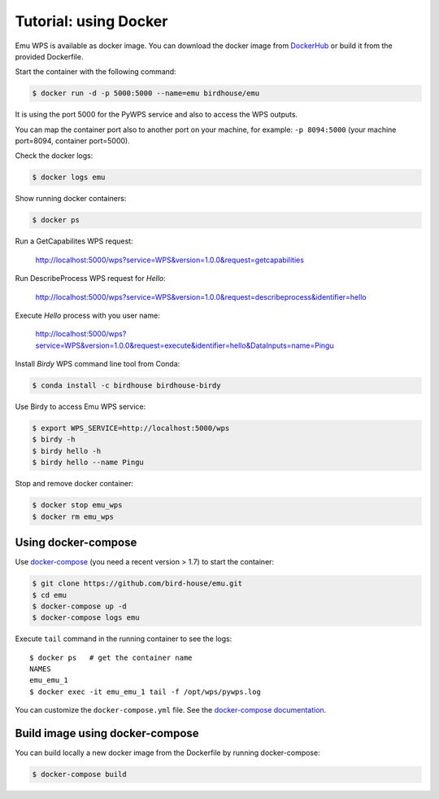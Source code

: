 .. _using_docker_tutorial:

Tutorial: using Docker
======================

Emu WPS is available as docker image. You can download the docker image from `DockerHub`_
or build it from the provided Dockerfile.

Start the container with the following command:

.. code-block:: sh

  $ docker run -d -p 5000:5000 --name=emu birdhouse/emu

It is using the port 5000 for the PyWPS service and also to access the WPS outputs.

You can map the container port also to another port on your machine, for example: ``-p 8094:5000``
(your machine port=8094, container port=5000).

Check the docker logs:

.. code-block:: sh

  $ docker logs emu

Show running docker containers:

.. code-block:: sh

  $ docker ps

Run a GetCapabilites WPS request:

  http://localhost:5000/wps?service=WPS&version=1.0.0&request=getcapabilities

Run DescribeProcess WPS request for *Hello*:

  http://localhost:5000/wps?service=WPS&version=1.0.0&request=describeprocess&identifier=hello

Execute *Hello* process with you user name:

  http://localhost:5000/wps?service=WPS&version=1.0.0&request=execute&identifier=hello&DataInputs=name=Pingu

Install *Birdy* WPS command line tool from Conda:

.. code-block:: sh

  $ conda install -c birdhouse birdhouse-birdy

Use Birdy to access Emu WPS service:

.. code-block:: sh

  $ export WPS_SERVICE=http://localhost:5000/wps
  $ birdy -h
  $ birdy hello -h
  $ birdy hello --name Pingu

Stop and remove docker container:

.. code-block:: sh

  $ docker stop emu_wps
  $ docker rm emu_wps

Using docker-compose
--------------------

Use `docker-compose`_ (you need a recent version > 1.7) to start the container:

.. code-block:: sh

   $ git clone https://github.com/bird-house/emu.git
   $ cd emu
   $ docker-compose up -d
   $ docker-compose logs emu

Execute ``tail`` command in the running container to see the logs::

  $ docker ps   # get the container name
  NAMES
  emu_emu_1
  $ docker exec -it emu_emu_1 tail -f /opt/wps/pywps.log

You can customize the ``docker-compose.yml`` file.
See the `docker-compose documentation`_.

Build image using docker-compose
--------------------------------

You can build locally a new docker image from the Dockerfile by running docker-compose:

.. code-block:: sh

    $ docker-compose build

.. _DockerHub: https://hub.docker.com/r/birdhouse/emu/
.. _docker-compose: https://docs.docker.com/compose/install/
.. _docker-compose documentation: https://docs.docker.com/compose/environment-variables/
